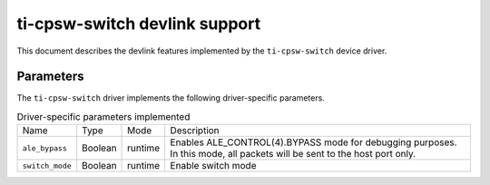 .. SPDX-License-Identifier: GPL-2.0

==============================
ti-cpsw-switch devlink support
==============================

This document describes the devlink features implemented by the ``ti-cpsw-switch``
device driver.

Parameters
==========

The ``ti-cpsw-switch`` driver implements the following driver-specific
parameters.

.. list-table:: Driver-specific parameters implemented
   :widths: 5 5 5 85

   * - Name
     - Type
     - Mode
     - Description
   * - ``ale_bypass``
     - Boolean
     - runtime
     - Enables ALE_CONTROL(4).BYPASS mode for debugging purposes. In this
       mode, all packets will be sent to the host port only.
   * - ``switch_mode``
     - Boolean
     - runtime
     - Enable switch mode
